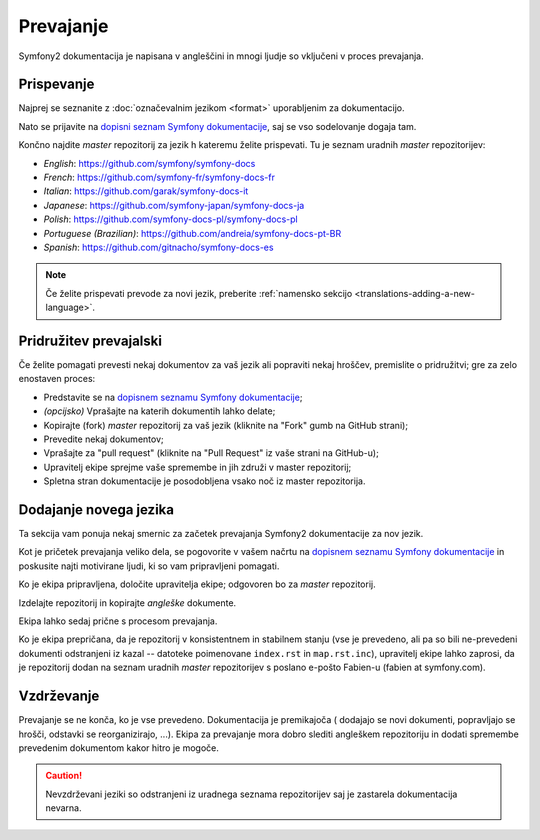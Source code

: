 Prevajanje
==========

Symfony2 dokumentacija je napisana v angleščini in mnogi ljudje so vključeni
v proces prevajanja.

Prispevanje
-----------

Najprej se seznanite z :doc:`označevalnim jezikom <format>` uporabljenim
za dokumentacijo.

Nato se prijavite na `dopisni seznam Symfony dokumentacije`_, saj se vso sodelovanje
dogaja tam.

Končno najdite *master* repozitorij za jezik h kateremu želite prispevati.
Tu je seznam uradnih *master* repozitorijev:

* *English*:  https://github.com/symfony/symfony-docs
* *French*:   https://github.com/symfony-fr/symfony-docs-fr
* *Italian*:  https://github.com/garak/symfony-docs-it
* *Japanese*: https://github.com/symfony-japan/symfony-docs-ja
* *Polish*:   https://github.com/symfony-docs-pl/symfony-docs-pl
* *Portuguese (Brazilian)*:  https://github.com/andreia/symfony-docs-pt-BR
* *Spanish*:  https://github.com/gitnacho/symfony-docs-es

.. note::

    Če želite prispevati prevode za novi jezik, preberite
    :ref:`namensko sekcijo <translations-adding-a-new-language>`.

Pridružitev prevajalski
-----------------------

Če želite pomagati prevesti nekaj dokumentov za vaš jezik ali popraviti nekaj
hroščev, premislite o pridružitvi; gre za zelo enostaven proces:

* Predstavite se na `dopisnem seznamu Symfony dokumentacije`_;
* *(opcijsko)* Vprašajte na katerih dokumentih lahko delate;
* Kopirajte (fork) *master* repozitorij za vaš jezik (kliknite na "Fork" gumb na
  GitHub strani);
* Prevedite nekaj dokumentov;
* Vprašajte za "pull request" (kliknite na "Pull Request" iz vaše strani na
  GitHub-u);
* Upravitelj ekipe sprejme vaše spremembe in jih združi v master
  repozitorij;
* Spletna stran dokumentacije je posodobljena vsako noč iz master
  repozitorija.

.. _translations-adding-a-new-language:

Dodajanje novega jezika
-----------------------

Ta sekcija vam ponuja nekaj smernic za začetek prevajanja
Symfony2 dokumentacije za nov jezik.

Kot je pričetek prevajanja veliko dela, se pogovorite v vašem načrtu na
`dopisnem seznamu Symfony dokumentacije`_ in poskusite najti motivirane ljudi,
ki so vam pripravljeni pomagati.

Ko je ekipa pripravljena, določite upravitelja ekipe; odgovoren bo za
*master* repozitorij.

Izdelajte repozitorij in kopirajte *angleške* dokumente.

Ekipa lahko sedaj prične s procesom prevajanja.

Ko je ekipa prepričana, da je repozitorij v konsistentnem in stabilnem
stanju (vse je prevedeno, ali pa so bili ne-prevedeni dokumenti odstranjeni
iz kazal -- datoteke poimenovane ``index.rst`` in ``map.rst.inc``), upravitelj
ekipe lahko zaprosi, da je repozitorij dodan na seznam uradnih *master*
repozitorijev s poslano e-pošto Fabien-u (fabien at symfony.com).

Vzdrževanje
-----------

Prevajanje se ne konča, ko je vse prevedeno. Dokumentacija je premikajoča (
dodajajo se novi dokumenti, popravljajo se hrošči, odstavki se reorganizirajo, ...).
Ekipa za prevajanje mora dobro slediti angleškem repozitoriju in dodati
spremembe prevedenim dokumentom kakor hitro je mogoče.

.. caution::

    Nevzdrževani jeziki so odstranjeni iz uradnega seznama repozitorijev
    saj je zastarela dokumentacija nevarna.

.. _dopisnem seznamu Symfony dokumentacije: http://groups.google.com/group/symfony-docs
.. _dopisni seznam Symfony dokumentacije: http://groups.google.com/group/symfony-docs
